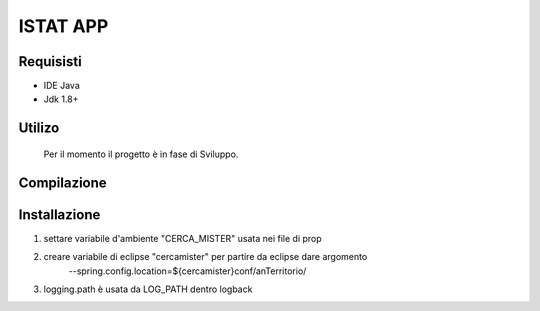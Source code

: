 =====
ISTAT APP
=====

Requisisti
============

* IDE Java
* Jdk 1.8+

Utilizo
=======
	Per il momento il progetto è in fase di Sviluppo. 
	
Compilazione
==============
	
	
Installazione
==============
1) settare variabile d'ambiente "CERCA_MISTER" usata nei file di prop
2) creare variabile di eclipse "cercamister" per partire da eclipse dare argomento 
	--spring.config.location=${cercamister}conf/anTerritorio/
3) logging.path è usata da LOG_PATH dentro logback
	